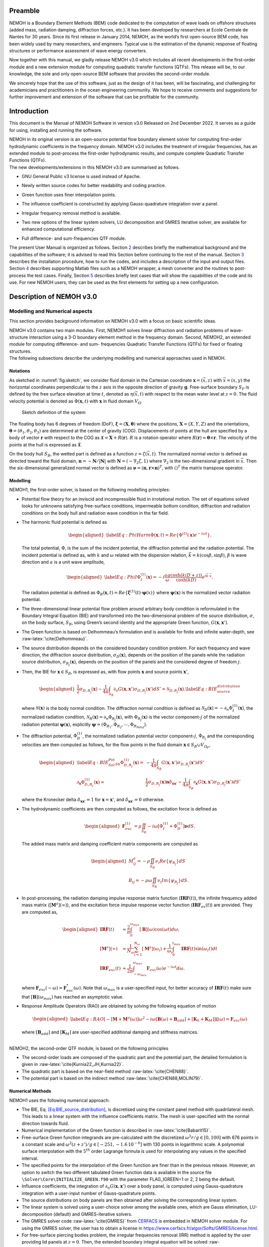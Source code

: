 Preamble
========

NEMOH is a Boundary Element Methods (BEM) code dedicated to the computation of wave loads on offshore structures (added mass, radiation damping, diffraction forces, etc.). It has been developed by researchers at Ecole Centrale de Nantes for 30 years. Since its first release in January 2014, NEMOH, as the world’s first open-source BEM code, has been widely used by many researchers, and engineers. Typical use is the estimation of the dynamic response of floating structures or performance assessment of wave energy converters.

Now together with this manual, we gladly release NEMOH v3.0 which includes all recent developments in the first-order module and a new extension module for computing quadratic transfer functions (QTFs). This release will be, to our knowledge, the sole and only open-source BEM software that provides the second-order module.

We sincerely hope that the use of this software, just as the design of it has been, will be fascinating, and challenging for academicians and practitioners in the ocean engineering community. We hope to receive comments and suggestions for further improvement and extension of the software that can be profitable for the community.

Introduction
============

This document is the Manual of NEMOH Software in version v3.0 Released on 2nd December 2022. It serves as a guide for using, installing and running the software.

| NEMOH in its original version is an open-source potential flow boundary element solver for computing first-order hydrodynamic coefficients in the frequency domain. NEMOH v3.0 includes the treatment of irregular frequencies, has an extended module to post-process the first-order hydrodynamic results, and compute complete Quadratic Transfer Functions (QTFs).
| The new developments/extensions in this NEMOH v3.0 are summarised as follows.

-  GNU General Public v3 license is used instead of Apache.

-  Newly written source codes for better readability and coding practice.

-  Green function uses finer interpolation points.

-  The influence coefficient is constructed by applying Gauss-quadrature integration over a panel.

-  Irregular frequency removal method is available.

-  Two new options of the linear system solvers, LU decomposition and GMRES iterative solver, are available for enhanced computational efficiency.

-  | Full difference- and sum-frequencies QTF module.

The present User Manual is organized as follows. Section `2 <#Sec:Descrip_NEMOH>`__ describes briefly the mathematical background and the capabilities of the software; it is advised to read this Section before continuing to the rest of the manual. Section `3 <#Sec:Getstarted>`__ describes the installation procedure, how to run the codes, and includes a description of the input and output files. Section `4 <#Sec:MatlabFiles>`__ describes supporting Matlab files such as a NEMOH wrapper, a mesh converter and the routines to post-process the test cases. Finally, Section `5 <#Sec:Testcase>`__ describes briefly test cases that will show the capabilities of the code and its use. For new NEMOH users, they can be used as the first elements for setting up a new configuration.

.. _`Sec:Descrip_NEMOH`:

Description of NEMOH v3.0
=========================

Modelling and Numerical aspects
-------------------------------

This section provides background information on NEMOH v3.0 with a focus on basic scientific ideas.

| NEMOH v3.0 contains two main modules. First, NEMOH1 solves linear diffraction and radiation problems of wave-structure interaction using a 3-D boundary element method in the frequency domain. Second, NEMOH2, an extended module for computing difference- and sum- frequencies Quadratic Transfer Functions (QTFs) for fixed or floating structures.
| The following subsections describe the underlying modelling and numerical approaches used in NEMOH.

Notations
~~~~~~~~~

As sketched in :numref:`fig:sketch`, we consider fluid domain in the Cartesian coordinate :math:`\boldsymbol x=(\vec{x},z)` with :math:`\vec{x}=(x,y)` the horizontal coordinates perpendicular to the :math:`z` axis in the opposite direction of gravity :math:`\boldsymbol g`. Free-surface boundary :math:`S_F` is defined by the free surface elevation at time :math:`t`, denoted as :math:`\eta(\vec{x},t)` with respect to the mean water level at :math:`z=0`. The fluid velocity potential is denoted as :math:`\Phi(\boldsymbol x,t)` with :math:`\boldsymbol x` in fluid domain :math:`V_{\Omega}`.

.. figure:: figures/Sketch.png
   :name: fig:sketch

   Sketch definition of the system

The floating body has 6 degrees of freedom (DoF), :math:`\boldsymbol\xi=(\boldsymbol{X},\boldsymbol{\theta})` where the positions, :math:`\boldsymbol{X}=(X,Y,Z)` and the orientations, :math:`\boldsymbol{\theta}=(\theta_1,\theta_2,\theta_3)` are determined at the center of gravity (COG). Displacements of points at the hull are specified by a body of vector :math:`\boldsymbol r` with respect to the COG as :math:`\boldsymbol{\mathcal{X}}=\boldsymbol{X}+R(\boldsymbol{r})`. :math:`R` is a rotation operator where :math:`R(\boldsymbol r)\approx \boldsymbol\theta \times \boldsymbol r`. The velocity of the points at the hull is expressed as :math:`\dot{\boldsymbol{\mathcal{X}}}`.

On the body hull :math:`S_B`, the wetted part is defined as a function :math:`z=\zeta(\vec{x},t)`. The normalized normal vector is defined as directed toward the fluid domain, :math:`\boldsymbol n=-\boldsymbol N/|\boldsymbol N|` with :math:`\boldsymbol N=\left(-\nabla_2\zeta,1 \right)` where :math:`\nabla_2` is the two-dimensional gradient in :math:`\vec{x}`. Then the six-dimensional generalized normal vector is defined as :math:`\boldsymbol\nu=(\boldsymbol n,\boldsymbol r \times \boldsymbol n)^T`, with :math:`( )^T` the matrix transpose operator.

Modelling
~~~~~~~~~

NEMOH1, the first-order solver, is based on the following modelling principles:

-  Potential flow theory for an inviscid and incompressible fluid in irrotational motion. The set of equations solved looks for unknowns satisfying free-surface conditions, impermeable bottom condition, diffraction and radiation conditions on the body hull and radiation wave condition in the far field.

-  The harmonic fluid potential is defined as

   .. math::

      \begin{aligned}
      \label{Eq:PhiHarm}
      \Phi(\boldsymbol x,t)=Re\left\lbrace\Phi^{(1)}(\boldsymbol x)e^{-i\omega t}\right\rbrace.
      \end{aligned}

   The total potential, :math:`\Phi`, is the sum of the incident potential, the diffraction potential and the radiation potential.
   The incident potential is defined as, with :math:`k` and :math:`\omega` related with the dispersion relation, :math:`\vec{k}=k(\cos \beta,\sin \beta)`, :math:`\beta` is wave direction and :math:`a` is a unit wave amplitude,

   .. math::

      \begin{aligned}
      \label{Eq:PhiI}
      \Phi_{I}^{(1)}(\boldsymbol x)=-i\frac{a g}{\omega}\frac{\cosh(k(D+z))}{\cosh(kD)} e^{i\vec{k}\cdot \vec{x}}.
      \end{aligned}

   The radiation potential is defined as :math:`\Phi_R(\boldsymbol x,t)=Re\left\lbrace \dot{\boldsymbol\xi}^{(1)}(t) \cdot \boldsymbol\psi(x)\right\rbrace` where :math:`\boldsymbol\psi(\boldsymbol x)` is the normalized vector radiation potential.

-  The three-dimensional linear potential flow problem around arbitrary body condition is reformulated in the Boundary Integral Equation (BIE) and transformed into the two-dimensional problem of the source distribution, :math:`\sigma`, on the body surface, :math:`S_B`, using Green’s second identity and the appropriate Green function, :math:`G(\boldsymbol x,\boldsymbol x')`.

-  The Green function is based on Delhommeau’s formulation and is available for finite and infinite water-depth, see :raw-latex:`\cite{Delhommeau}`.

-  The source distribution depends on the considered boundary condition problem. For each frequency and wave direction, the diffraction source distribution, :math:`\sigma_D(\boldsymbol x)`, depends on the position of the panels while the radiation source distribution, :math:`\sigma_{R_j}(\boldsymbol x)`, depends on the position of the panels and the considered degree of freedom :math:`j`.

-  Then, the BIE for :math:`\boldsymbol x \in S_B`, is expressed as, with flow points :math:`\boldsymbol x` and source points :math:`\boldsymbol x'`,

   .. math::

      \begin{aligned}
      \frac{1}{2}\sigma_{D,R_j}(\boldsymbol x)-\frac{1}{4\pi}\int_{S_B} \partial_n G(\boldsymbol x, \boldsymbol x') \sigma_{D,R_j}(\boldsymbol x') dS'=\mathcal{N}_{D,R_j}(\boldsymbol x). \label{Eq:BIE_source_distribution}
      \end{aligned}

   where :math:`\mathcal{N}(\boldsymbol x)` is the body normal condition. The diffraction normal condition is defined as :math:`\mathcal{N}_D (\boldsymbol x)=-\partial_{n} \Phi_I^{(1)}(\boldsymbol x)`, the normalized radiation condition, :math:`\mathcal{N}_R (\boldsymbol x)=\partial_{n} \Phi_{R_j}(\boldsymbol x)`, with :math:`\Phi_{R_j}(\boldsymbol x)` is the vector component-:math:`j` of the normalized radiation potential :math:`\boldsymbol\psi(\boldsymbol x)`, explicitly :math:`\boldsymbol\psi=(\Phi_{R_1},\Phi_{R_2},\cdots,\Phi_{R_{Ndof}})`.

-  The diffraction potential, :math:`\Phi^{(1)}_{D}`, the normalized radiation potential vector component-:math:`j`, :math:`\Phi_{R_j}` and the corresponding velocities are then computed as follows, for the flow points in the fluid domain :math:`\boldsymbol x \in S_B \cup V_{\Omega_F}`,

   .. math::

      \begin{aligned}
       \label{Eq:BIE_Sol_Pot_Sb}
      \Phi^{(1)}_{D,R_j}(\boldsymbol x)=&-\frac{1}{4\pi}\int_{S_B} G(\boldsymbol x, \boldsymbol x') \sigma_{D,R_j}(\boldsymbol x') dS'\\
      \partial_{\boldsymbol x} \Phi^{(1)}_{D,R_j}(\boldsymbol x)=&\frac{1}{2}\sigma_{D,R_j}(\boldsymbol x)\boldsymbol{n}\delta_{\boldsymbol x \boldsymbol x'}-\frac{1}{4\pi}\int_{S_B} \partial_{\boldsymbol{x}} G(\boldsymbol x, \boldsymbol x') \sigma_{D,R_j}(\boldsymbol x') dS'
      \end{aligned}

   where the Kronecker delta :math:`\delta_{\boldsymbol x \boldsymbol x'}=1` for :math:`\boldsymbol x = \boldsymbol x'`, and :math:`\delta_{\boldsymbol x \boldsymbol x'}=0` otherwise.

-  The hydrodynamic coefficients are then computed as follows, the excitation force is defined as

   .. math::

      \begin{aligned}
      \boldsymbol F_{exc}^{(1)}&=\rho \iint_{S_{B}} -i\omega\left[ \Phi_I^{(1)}+ \Phi_D^{(1)}\right]\boldsymbol\nu dS.
      \end{aligned}

   The added mass matrix and damping coefficient matrix components are computed as

   .. math::

      \begin{aligned}
      M^a_{ij}= -\rho \iint_{S_{B}} \nu_{i} Re \left\lbrace\psi_{R_j} \right\rbrace dS\\
      B_{ij}= -\rho \omega \iint_{S_{B}} \nu_{i} Im \left\lbrace\psi_{R_j} \right\rbrace dS.
      \end{aligned}

-  In post-processing, the radiation damping impulse response matrix function (:math:`\boldsymbol{IRF}(t)`), the infinite frequency added mass matrix (:math:`[\boldsymbol M^a](\infty)`), and the excitation force impulse response vector function (:math:`\boldsymbol{IRF}_{ex}(t)`) are provided. They are computed as,

   .. math::

      \begin{aligned}
      \boldsymbol{IRF}(t)&\approx\frac{2}{\pi}\int_0^{\omega_{max}}[\boldsymbol B](\omega)\cos(\omega t)d\omega, \\
      [\boldsymbol M^a](\infty)&\approx  \frac{1}{N_{\omega}}\sum_{i=1}^{N_{\omega}}[\boldsymbol M^a](\omega_i)+\frac{1}{\omega_i}\int_0^{t_{max}}\boldsymbol{IRF}(t)\sin(\omega_i t)dt\\
      \boldsymbol{IRF}_{exc}(t)&\approx\frac{1}{2\pi}\int_{-\omega_{max}}^{\omega_{max}}\boldsymbol F_{exc}(\omega)e^{-i\omega t}d\omega.
      \end{aligned}

   where :math:`\boldsymbol F_{exc}(-\omega)=\boldsymbol F^*_{exc}(\omega)`. Note that :math:`\omega_{max}` is a user-specified input, for better accuracy of :math:`\boldsymbol{IRF}(t)` make sure that :math:`[\boldsymbol B ](\omega_{max})` has reached an asymptotic value.

-  Response Amplitude Operators (RAO) are obtained by solving the following equation of motion

   .. math::

      \begin{aligned}
      \label{Eq:RAO}
      \left[-[\boldsymbol M+\boldsymbol M^a(\omega)]\omega^2-i\omega[\boldsymbol B(\omega)+\boldsymbol B_{add}]+[\boldsymbol K_h+\boldsymbol K_M]\right]\mathcal{\boldsymbol\xi}(\omega)=\boldsymbol F_{exc}(\omega)
      \end{aligned}

   where :math:`[\boldsymbol B_{add}]` and :math:`[\boldsymbol K_M]` are user-specified additional damping and stiffness matrices.

|  
| NEMOH2, the second-order QTF module, is based on the following principles

-  The second-order loads are composed of the quadratic part and the potential part, the detailed formulation is given in :raw-latex:`\cite{Kurnia22_JH,Kurnia22}`.

-  The quadratic part is based on the near-field method :raw-latex:`\cite{CHEN88}`.

-  The potential part is based on the
   indirect method :raw-latex:`\cite{CHEN88,MOLIN79}`.

Numerical Methods
~~~~~~~~~~~~~~~~~

NEMOH1 uses the following numerical approach:

-  The BIE, Eq. `[Eq:BIE_source_distribution] <#Eq:BIE_source_distribution>`__, is discretised using the constant panel method with quadrilateral mesh. This leads to a linear system with the influence coefficients matrix. The mesh is user-specified with the normal direction towards fluid.

-  Numerical implementation of the Green function is described in :raw-latex:`\cite{Babarit15}`.

-  Free-surface Green function integrands are pre-calculated with the discretized :math:`\omega^2r/g\in [0,100]` with 676 points in a constant scale and :math:`\omega^2(z+z')/g \in [-251,-1.6\, 10^{-6}]` with 130 points in logarithmic scale. A polynomial surface interpolation with the :math:`5^{th}` order Lagrange formula is used for interpolating any values in the specified interval.

-  The specified points for the interpolation of the Green function are finer than in the previous release. However, an option to switch the two different tabulated Green function data is available in the source file ``\Solver\Core\INITIALIZE_GREEN.f90`` with the parameter FLAG_IGREEN=1 or 2, 2 being the default.

-  Influence coefficients, the integration of :math:`\partial_n G(\boldsymbol x, \boldsymbol x')` over a body panel, is computed using Gauss-quadrature integration with a user-input number of Gauss-quadrature points.

-  The source distributions on body panels are then obtained after solving the corresponding linear system.

-  The linear system is solved using a user-choice solver among the available ones, which are Gauss elimination, LU-decomposition (default) and GMRES-iterative solvers.

-  The GMRES solver code :raw-latex:`\cite{GMRES}` from `CERFACS <https://www.cerfacs.fr/algor/Softs/GMRES/index.html>`__ is embedded in NEMOH solver module. For using the GMRES solver, the user has to obtain a license in https://www.cerfacs.fr/algor/Softs/GMRES/license.html.

-  For free-surface piercing bodies problem, the irregular frequencies removal (IRR) method is applied by the user providing lid panels at :math:`z=0`. Then, the extended boundary integral equation will be solved :raw-latex:`\cite{Babarit15,Malenica98}`. As in :raw-latex:`\cite{Malenica98}`, the IRR may be influenced by the input parameter :math:`\epsilon` in ``input_solver.txt`` that shifts the lid panels from :math:`z=0` to :math:`z=-\epsilon d_B` where :math:`d_B` is a maximum horizontal distance of points on the body. :math:`d_B` is computed by the software.

-  RAO in Eq. `[Eq:RAO] <#Eq:RAO>`__ is obtained by applying the inverse matrix using LU-decomposition.

-  The software can solve multi-bodies problems, as well as multi-directional waves.

|  
| NEMOH2 uses the following numerical approach

-  The QTF module can be run only after the first order-hydrodynamic coefficients are computed in NEMOH1.

-  In the potential part, the computation of the free-surface integral is an option:

   -  For the difference-frequency QTFs, it is in general acceptable not to compute the free-surface integral terms.

   -  For the sum-frequency QTFs, it is necessary to compute the free-surface integrals.

-  Important notice: the computation with the free-surface integral still has an issue if the lid body panels exist (cf. IRR method). For now, the user is suggested not to specify the lid body panels in the mesh file input for NEMOH1 computation if he wants to compute the full QTFs with the free surface integral.

-  For the free-surface integral, a quadrilateral free-surface mesh has to be specified.

-  The computation can be done for bi-directional or uni-directional wave for the specified multiple wave direction.

-  QTF computations have not been tested yet for the multi-bodies problem.

|  
| NEMOH related publications to be referred are :raw-latex:`\cite{Babarit15}` for the first order NEMOH and :raw-latex:`\cite{Philippe15,Kurnia22_JH,Kurnia22}` for the QTF module. A publication related with this release is in preparation as in :raw-latex:`\cite{Kurnia23}`.

Units
-----

NEMOH expects all quantities to be expressed in S.I. units: :math:`m, kg, s, rad` (meter, kilogram, seconds, radian, respectively). But some of the phase outputs may be expressed in :math:`deg` or :math:`^{\circ}`, in this case it will be indicated in the file header.

The force unit is [:math:`N`], the moment unit is [:math:`Nm`], added Mass [:math:`kg`], damping coefficient [:math:`kg/s`]. As the force output is normalized with the unit wave amplitude :math:`a` :math:`[m]`, then the normalized force unit is [:math:`N/m`] and the normalized moment is [:math:`N`].

Response amplitude operator for translation motion has unit [:math:`m/m`] and for rotation it is [:math:`deg/m`].

The force quadratic transfer function (QTF) has unit [:math:`N/m^2`] and for the moment QTF it is [:math:`N/m`]. The QTF output is normalized by :math:`\rho g` where the fluid density :math:`\rho,\ [kg/m^3],` and the gravitation constant :math:`g,\ [m/s^2]`.

Software features and capabilities
----------------------------------

.. _`fig:flowchart`:
.. figure:: figures/FlowChart.png

   Global flowchart of NEMOH software

:numref:`fig:flowchart` shows a global overview of the software. There are three main programs: a mesh preprocessor, NEMOH1 and NEMOH2. The program features and capabilities are described as follows.

Mesh Preprocessor
~~~~~~~~~~~~~~~~~

NEMOH mesh preprocessor, the executable file **``mesh``**, is for generating the NEMOH mesh file with a given geometry input file and an input ``Mesh.cal`` file. This **``mesh``** is not a meshing code but allows the user to refine an existing mesh and to calculate properties such as displacement, buoyancy center, and hydrostatic stiffness. It also makes estimates of masses and inertia matrix. The concept with this program is to write by hand a coarse description of the body under consideration in a ``GeomInput`` file and to have **``mesh``** make the refined mesh for NEMOH calculations.

NEMOH1: 1st-order solver
~~~~~~~~~~~~~~~~~~~~~~~~

NEMOH1 solves the first-order potential flow problem. There are four modules: **``preProc``**, **``hydrosCal``**, **``solver``** and **``postProc``**, described as follows.

-  **``preProc``**: processes the input mesh file and generates the body condition for each calculation case (diffraction and radiation). The outputs are used as input for **``solver``**.

-  **``hydrosCal``**: computes hydrostatic parameters, i.e. stiffness matrix and inertia matrix. The output file will be used in the **``postProc``** for computing the RAOs. If the input mesh is generated by the NEMOH mesh preprocessor, **``mesh``**, the hydrostatic parameters are already computed and then it is not necessary to execute this program.

-  **``solver``**: solves the boundary value problems for each problem, diffraction and radiation, defined in the file ``Normalvelocities.dat``, provided by the **``preProc``**.

   -  The influence coefficients matrix is constructed with the infinite/finite depth Green function.

   -  If a finite depth is specified, then the finite depth green function is applied only for :math:`\frac{\omega^2}{g}D<20`, otherwise infinite depth case is applied.

   -  The integration of the Green function on a panel for the influence coefficients is obtained by the Gauss-quadrature integration. The number of Gauss quadrature points is a user input.

   -  The minimum distance, :math:`\epsilon`, between the flow and source points for the influence coefficient computation is user-specified.

   -  The source distributions are then obtained by solving the linear system. There are three options for the solver: Gauss elimination, LU-decomposition and GMRES. If the GMRES solver :raw-latex:`\cite{GMRES}` is used and the target tolerance is not achieved after the maximum number of iterations, the problem is automatically solved by LU-decomposition. License for using GMRES has to be obtained in https://www.cerfacs.fr/algor/Softs/GMRES/license.html.

-  **``postProc``**: post-processes the **``solver``**\ ’s output files. The results are the excitation forces, added mass and damping coefficients. Optionally, the program computes

   -  the radiation damping impulse response function, the infinite frequency added mass and the excitation force impulse response function,

   -  the Kochin coefficient,

   -  the free-surface elevation,

   -  the motion response amplitude operator (RAO). For the RAO computation, additional stiffness matrix :math:`[\boldsymbol K_m]` and additional damping :math:`[\boldsymbol B_{add}]` can be user-specified in the ``Mechanics/`` folder.

NEMOH2: 2nd-order QTF module
~~~~~~~~~~~~~~~~~~~~~~~~~~~~

NEMOH2 computes the second-order wave loads that are expressed as Quadratic Transfer Function (QTF). It is suggested to verify the first-order results before running the QTF module. There are three modules in this program: **``QTFpreProc``**, **``QTFsolver``** and **``QTFpostProc``**, described as follows

-  **``QTFpreProc``**: computes the perturbed potential, the total potential, the normalized radiation potential and the corresponding velocities on the body panels, the water-line and the free-surface panels.

   -  The computation on free-surface panels requires possibly long computational time. Then, it is suggested not to compute the free-surface integral for the first execution of NEMOH2. This is controlled by the flag HASFS, which is available in the input file ``Nemoh.cal``.

   -  In general, the free-surface integral may be negligible for the difference-frequency QTFs computation.

   -  The potential on the waterline is rather sensitive with the :math:`\epsilon` value. For default, :math:`\epsilon=0.001`, it can be adjusted in ``input_solver.txt``. The :math:`\epsilon` can be set differently for NEMOH1 and NEMOH2. Further investigation into this is needed.

   -  In case the body lid panels exist, the influence coefficients are affected and give a somewhat larger error for higher frequencies on the free-surface potentials and velocities. This also needs to be investigated.

   -  For now, in the case of full-QTFs computation, the user is suggested not to specify the lid body panels in a mesh file input for NEMOH1 computation.

-  **``QTFsolver``**: computes the quadratic part and the potential part of the second order loads. The free-surface integrals in the potential part QTF are optionnally computed (flag HASFS in ``Nemoh.cal``).

-  **``QTFpostProc``**: adds all the computed QTF parts and produces the total QTF. The option to sum only some parts of the QTF is available in ``Nemoh.cal``.

.. _`Sec:Getstarted`:

Getting-started
===============

This section describes the installation procedure and how to run the codes. It also includes a description of input-output files.

.. _`Sec:Execute`:

Executable files
----------------

| Executable/binary files are provided in the ``Release`` section of the `GitLab project <https://gitlab.com/lheea/Nemoh>`__. They can be used directly without the need to do the compilation procedure described in the next subsection. Windows and Linux executable files are provided. In the case of a compilation on your computer, executable files will be located in the ``bin/`` folder.
| The following executable files are available:

-  NEMOH1: **``mesh``**, **``preProc``**, **``hydrosCal``**, **``solver``**, **``postProc``**,

-  NEMOH2: **``QTFpreProc``**, **``QTFsolver``**, **``QTFpostProc``**.

Note that a Matlab wrapper is provided to use those executable files in a Matlab environment. More details are provided in Sec. `4 <#Sec:MatlabFiles>`__.

Installation
------------

This procedure is intended for a developer to perform the compilation after changing the source code. Users may skip this step.

As a first preliminary step, it is necessary to install the following external libraries that are used by NEMOH:

-  BLAS, https://netlib.org/blas/

-  LAPACK, https://netlib.org/lapack/

Windows platform
~~~~~~~~~~~~~~~~

An updated manual will provide the details of the compilation on a Windows platform.

Linux platform
~~~~~~~~~~~~~~

Before compiling, the following tools need to be available:

-  A Fortran compiler. The code has been tested using:

   -  gfortran, https://gcc.gnu.org/wiki/GFortran,

   -  intel fortran compiler, `ifort <https://www.intel.com/content/www/us/en/developer/tools/oneapi/fortran-compiler.html#gs.jik1s6>`__.

-  CMake, https://cmake.org/, a cross-platform tool for building and testing the software package.

Compile all Nemoh executables using CMake (from the root of the repository):

.. code:: bash

   cmake -S. -Bbuild
       cmake --build build

The resulting executables are in the ``bin/`` directory. To compile only one of the executables, use the ``–target`` option of CMake. The available targets are:

-  for NEMOH: ``mesh``, ``preProc``, ``hydrosCal``, ``solver``, ``postProc``

-  for NEMOH QTF:``QTFpreProc``, ``QTFsolver``, ``QTFpostProc``

The choice of the compiler is left to CMake, but can be overridden by setting the ``CMAKE_Fortran_COMPILER`` at the configuration step, e.g.:

.. code:: bash

   cmake -S. -Bbuild -DCMAKE_Fortran_COMPILER=gfortran

After building, the tests can be run from the ``build/`` directory:

.. code:: bash

   ctest -V -j <N_concurrent>

Where ``<N_ concurrent>`` is the number of simultaneous workers (processes). The tests can be restricted using their labels and the ``-L`` option of ctest:

.. code:: bash

   ctest -V -j <N_concurrent> -L <label>

Where label is one of the following:

-  ``NEMOH1``: only the non-QTF test cases

-  ``PREPROC``: only the pre-processing operations

-  ``SOLVER``: only the solving operations (depend on the pre-processing tests)

-  ``POSTPROC``: only the post-processing operations (depend on the pre-processing and solving tests)

-  ``NEMOH2``: only the QTF test cases

-  ``QTF``: only the computation of the QTF (depend on the prior non-QTF Nemoh computation)

Tests with unsatisfied requirements will fail.

Running
-------

The binary files of NEMOH1 and NEMOH2 have to be executed following the order provided in Sec. `3.1 <#Sec:Execute>`__.

The following steps are for executing the binary files in the command window.

-  Suppose a project directory, *e.g.* ``/NEMOH/projdir/``, that contains all the input files and that is in the same location as the binary directory, i.e ``NEMOH/bin/``.

-  The program can be run depending on your current working directory in the command line. For example, the following commands are possible, with **``binfile``** being an executable file i.e. **``preProc``**, etc., as

   -  if you are in the ``projdir``:

      .. code:: bash

         ./../bin/binfile

   -  if you are in the bin:

      .. code:: bash

         ./binfile ./../projdir

| Before executing the binary files, the input files are needed. These are described in the next subsection.
| Finally, a set of test cases are provided. The results are presented in Sec. `5 <#Sec:Testcase>`__ and we provide here the methodology to run those tests. The first possibility is to run each of the cases in the command line, following the above instructions. This applies to both Windows and Linux environments.

To simplify the procedure for Linux platforms, ``Makefile`` is provided in the ``TestCases/`` directory. It is then possible to run the NEMOH1 test cases by executing the following commands in a Terminal (each line being a test case):

.. code:: bash

   make run_1_cylinder
   make run_2_2Bodies
   make run_3_nonsymmetrical
   make run_4_postprocessing
   make run_5_quicktest
   make run_6_box_coarsemesh
   make run_7_Solvers_Check_OC3
   make run_8a_Cylinder_irregfreq

For the QTF test cases, the following commands can be used:

.. code:: bash

   make run_8b_QTF_Cylinder
   make run_9_oc4_semisub
   make run_10a_softwind
   make run_10b_softwind_FS
   make run_11_QTF_OC3_Hywind.

Commands to clean the test cases are also available to clean all the output files. They can apply either to a specific tests case, *e.g.*

.. code:: bash

   make clean_1_cylinder

Or to remove a range of test cases

.. code:: bash

   make clean_all_testsNEMOH1
   make clean_all_testsNEMOH2
   make clean_all_tests

The description and the benchmark results of those test cases are described in Sec. `5 <#Sec:Testcase>`__.

Input/Output
------------

Following is the list of the user’s input files and the output files for each executable file:

-  **``mesh``**

   -  User’s input files: ``projdir/Mesh.cal``, ``projdir/geomInput``,

   -  Output files: ``projdir/meshfile``, ``projdir/mesh/[*.dat, *.tec]``,

-  **``preProc``**

   -  User’s input files: ``projdir/Nemoh.cal``, ``projdir/meshfile``,

   -  | Output files: ``projdir/Normalvelocities.dat``,
      | ``projdir/results/[FKForce.dat, FKForce.tec, index.dat]``,
      | ``projdir/mesh/[L10.dat, L12.dat]``,

-  **``hydrosCal``**

   -  User’s input files: ``projdir/Nemoh.cal``, ``projdir/mesh.cal``,

   -  Output files: ``projdir/mesh/[*.dat, *.tec]``, ``projdir/Mechanics/``,

-  **``solver``**

   -  User’s input files: ``projdir/Nemoh.cal``, ``projdir/input_solver.txt``

   -  | Output files: ``projdir/results/Forces.dat``,
      | ``projdir/results/sources`` (if QTF will be computed, indicated in ``Nemoh.cal``)

-  **``postProc``**

   -  | User’s input files: ``projdir/Nemoh.cal``,
      | ``projdir/Mechanics/[Km.dat,Badd.dat]``

   -  | Output files: ``projdir/results/[ExcitationForce.tec,``
      | ``DiffractionForce.tec,RadiationCoefficients.tec,``\ :math:`\cdots`\ ``]``,
      | ``projdir/Motion/RAO.dat``,

-  **``QTFpreProc``**

   -  | User’s input files: ``projdir/Nemoh.cal``, ``projdir/FSmeshfile`` (If the free-surface integral, HASFS flag, is computed),
      | ``projdir/Mechanics/[Km.dat,Badd.dat]``

   -  Output files: ``projdir/QTFPreprocOut/*.bin``,

-  **QTFsolver**

   -  User’s input files: ``projdir/Nemoh.cal``

   -  Output files: ``projdir/results/QTF/*.dat``,

-  **QTFpostproc**

   -  User’s input files: ``projdir/Nemoh.cal``

   -  Output files: ``projdir/results/QTF/[OUT_QTFM_N.dat,OUT_QTFP_N.dat]``

|  
| As summary, following files are needed for the input, some depends on user-specified choice in ``Nemoh.cal``:

-  ``Nemoh.cal`` contains all NEMOH computation parameters

-  ``Mesh.cal`` contains information of ``geomInput`` file. It is an input for **``mesh``** and **``hydrosCal``**.

-  a ``meshfile``, input for **``preProc``**, or ``geomInput`` file, input for **``mesh``**

-  ``input_solver.txt`` contains **``solver``** parameters

-  ``Km.dat`` and ``Badd.dat``, are the additional stiffness and damping matrices. These optional input are for **``postProc``**/**``QTFpreProc``**

-  ``FSmeshfile`` contains the free-surface mesh if contrib=3 in ``Nemoh.cal``.

|  
| NEMOH produces the following main output files, some depending on user-specified choice in ``Nemoh.cal``,

-  hydrostatic files: inertia and stiffness matrices,

-  hydrodynamics coefficients: Froude-Krylov force, excitation force, added-mass, damping coefficient,

-  Kochin function, free-surface elevation,

-  Response Amplitude Operator (RAO),

-  Total difference- and sum-frequencies QTFs.

|  
| Detail descriptions of the input/output files are discussed in the next subsections.

User’s input files
~~~~~~~~~~~~~~~~~~

.. _`fig:NemohCal`:
.. figure:: figures/NemohCal.png

   ``Nemoh.cal`` input file

``Nemoh.cal``: contains all computation parameters with the format as in :numref:`fig:NemohCal`. The following parameters have to be specified:

-  *Environment*: fluid density, gravity constant, water-depth and wave reference point. Specify :math:`0.` for infinite water depth case.

-  *Description of floating bodies*: number of bodies, name of the ``meshfile``, number of points and number of panels, number of degrees of freedom, motion description, number of resulting generalized forces and its description.

   -  ``meshfile`` has to be provided in the folder ``projdir/``

   -  Number of points and panels correspond with the data in the ``meshfile``

   -  For each motion and resulting generalized force, 7 parameters have to be specified in a row. The first parameter, 1 for translation motion/force, 2 for rotation motion/force. The second to fourth parameters is a unit vector of motion/force, 1 0 0 for surge/roll, 0 1 0 for sway/roll, 0 0 1 for heave/yaw. The fifth to seventh parameters are the reference point coordinate :math:`(x,y,z)`.

   -  In the multibody cases, all the parameters have to be specified in rows for each body.

-  *Load case to be solved*: contains wave frequency and wave direction parameter.

   -  Four wave frequency parameters have to be specified in a row. First, the frequency type, 1 for radial-frequency [rad/s], 2 for frequency [Hz] and 3 for period [s]. The second to fourth parameters are the number of frequencies/periods, and their minimum and maximum values.

   -  In the case of QTF computation, it is suggested that the computed first-order hydrodynamic coefficients in NEMOH1 cover all difference-frequencies and sum-frequencies intervals for the QTF computation. The suggested radial frequency interval is :math:`\omega \in [\Delta \omega, \omega_{max}]` with a step :math:`\Delta \omega`, :math:`\omega_{max}=N_{\omega}\Delta \omega` and :math:`N_{\omega}` is the total number of radial frequencies. The :math:`\omega_{max}` should be chosen as the maximum computed sum-frequencies, :math:`\omega_1+\omega_2`.

   -  The wave direction parameters are the number of directions, and the minimum and maximum angle directions [deg].

-  *Post processing* contains parameters for Impulse Response Functions, pressure, Kochin, free surface elevation, RAO and frequency type output.

   -  The IRFs computation requires 3 parameters; a switch [0 is not calculated, 1 calculated], a time-step and a maximum time.

   -  A switch pressure parameter [0 is not calculated, 1 calculated].

   -  The Kochin parameters are a number of directions (specify 0 if it is not calculated), minimum and maximum values of angle directions [deg].

   -  The free surface parameters are the number of points in :math:`x`-direction (specify 0 if it is not calculated) and :math:`y`-direction, the dimension of the domain in :math:`x` and :math:`y` directions [m].

   -  A switch for RAO computation [0 is not calculated and 1 is calculated]. If QTF will be computed, the RAO has to be computed and then the switch has to be set to 1.

   -  Frequency output option: 1 for the radial frequency [rad/s], 2 for the frequency [Hz] and 3 for the period [s].

-  *Quadratic Transfer Function (QTF)* contains following parameters

   -  A flag to decide if QTFs are computed (1) or not (0). If flag=1, then the NEMOH1 module produces the source-distribution file for each problem, which is saved in ``/projdir/results/source``.

   -  The frequency parameters are provided only in radial frequency [rad/s] under the form of: the number of frequencies, and minimum and maximum values. The values are not necessarily the same as the input in NEMOH 1 but should be within the range of NEMOH1 input, then an interpolation may be applied.

   -  A flag to choose between uni-directional (0) and bi-directional (1) computations of QTFs. If multi-directions are computed in NEMOH1, all the direction interactions will be computed for the bi-directional case. In the uni-directional case, only the same-direction interaction, :math:`\beta_1=\beta_2`, will be computed.

   -  Contribution parameter: 1 computes only the quadratic terms of QTFs (referenced as DUOK), 2 computes the quadratic and the body force contribution in the potential QTFs referenced as DUOK+HASBO), 3 includes the computation of the free-surface integrals in the finite domain and semi-infinite domain (this is referenced as DUOK+HASBO+HASFS+ASYMP).

   -  If Contrib=3, a free-surface mesh file name has to be specified and the file is placed in ``/projdir/mesh``. Type NA if it is not applicable, Contrib\ :math:`<3`.

   -  If Contrib=3, specify the free-surface parameters: an external radius, :math:`R_e` is the maximum radius as in the free-surface mesh, a number of discretized radius points in between the waterline :math:`R_b` and the external radius, :math:`[R_b,R_e]`, and the number of Bessel functions. The number of Bessel functions is used during the computation in the semi-infinite integral, specify 30 as a default value.

   -  Switch 1 for adding to the quadratic QTF (DUOK) the Hydrostatic terms of the quadratic first-order motion, :math:`-[\boldsymbol K] \tilde{\boldsymbol\xi}^{(2)}`, where, with :math:`z_G` is the vertical component of CoG,

      .. math::

         \begin{aligned}
         \tilde{\boldsymbol\xi}^{(2)}=[0,0,z_G(\theta_1^{(1)2}+\theta_2^{(1)2})/2,\theta_2^{(1)}\theta_3^{(1)}/2,-\theta_3^{(1)}\theta_1^{(1)}/2,0]^T.
         \end{aligned}

      Note that this term is optional and needed only in QTFsolver. In other software this term is not always included, *e.g.* HYDROSTAR :raw-latex:`\cite{HYDROSTAR}` does not included it.

   -  Frequency output option: 1 for the radial frequency [rad/s], 2 for the frequency [Hz] and 3 for the period [s].

   -  In **``QTFpostproc``**, QTFs total is calculated with summation of all the terms. Option to exclude/include the terms are available with the corresponding switch for DUOK, HASBO and HASFS+ASYMP terms. Switch 1 to include, 0 to exclude. If Contrib=2, then HASFS+ASYMP switch has to be 0.

 

| ``meshfile``: contains all the mesh information with a format as shown in Table `1 <#tab:meshfile>`__. Lid panels (:math:`z=0`) of the structure may be included in this file to activate the irregular frequencies removal method. This mesh file may be generated by NEMOH **``mesh``** preprocessor or by an external mesh generator.
  External mesh generators, *e.g.* the open-source software GMSH :raw-latex:`\cite{gmsh}`, may be used to generate mesh files but they must be adapted to the NEMOH format. A Matlab file for converting GMSH mesh file to the NEMOH format is provided in the dedicated repository. The Matlab file will be described in the next section.

.. container:: center

   .. container::
      :name: tab:meshfile

      .. table:: ``meshfile`` format

         +---+-------------+-------------+-------------+---------------+
         | 2 | 1           |             |             | First column  |
         |   |             |             |             | must be a 2.  |
         +---+-------------+-------------+-------------+---------------+
         |   |             |             |             | Second column |
         |   |             |             |             | is 1 if half  |
         |   |             |             |             | symmetric     |
         |   |             |             |             | body mesh,    |
         |   |             |             |             | about         |
         |   |             |             |             | (             |
         |   |             |             |             | :math:`xOz`), |
         +---+-------------+-------------+-------------+---------------+
         |   |             |             |             | specified, 0  |
         |   |             |             |             | otherwise.    |
         +---+-------------+-------------+-------------+---------------+
         | 1 | :math:`x_1` | :math:`y_1` | :math:`z_1` | Table of      |
         |   |             |             |             | nodes. First  |
         |   |             |             |             | column is     |
         |   |             |             |             | node ID.      |
         +---+-------------+-------------+-------------+---------------+
         |   |             |             |             | Other columns |
         |   |             |             |             | are the node  |
         |   |             |             |             | coordinates   |
         |   |             |             |             | :m            |
         |   |             |             |             | ath:`(x,y,z)` |
         +---+-------------+-------------+-------------+---------------+
         | : | :           | :           | :           | All nodes     |
         |   |             |             |             | coordinated   |
         |   |             |             |             | listed in the |
         |   |             |             |             | rows          |
         +---+-------------+-------------+-------------+---------------+
         | 0 | 0.          | 0.          | 0.          | Last line of  |
         |   |             |             |             | table of      |
         |   |             |             |             | nodes         |
         +---+-------------+-------------+-------------+---------------+
         | 1 | 2           | 3           | 4           | Table of      |
         |   |             |             |             | co            |
         |   |             |             |             | nnectivities. |
         |   |             |             |             | Number of     |
         |   |             |             |             | node IDs      |
         +---+-------------+-------------+-------------+---------------+
         | : | :           | :           | :           | C             |
         |   |             |             |             | onnectivities |
         |   |             |             |             | in each panel |
         |   |             |             |             | listed in the |
         |   |             |             |             | rows          |
         +---+-------------+-------------+-------------+---------------+
         | 0 | 0           | 0           | 0           | Last line of  |
         |   |             |             |             | table of      |
         |   |             |             |             | c             |
         |   |             |             |             | onnectivities |
         +---+-------------+-------------+-------------+---------------+

| ``geomInput``: contain coarse description of mesh, that are number of nodes, number of panels, table of nodes and table of connectivities. The input file has to follow the format as shown in Table `2 <#tab:geomInput>`__.

.. container:: center

   .. container::
      :name: tab:geomInput

      .. table:: ``geomInput`` file format

         +-------------+-------------+-------------+---+---------------+
         | 100         |             |             |   | Total number  |
         |             |             |             |   | of nodes.     |
         +=============+=============+=============+===+===============+
         | 25          |             |             |   | Total number  |
         |             |             |             |   | of panels.    |
         +-------------+-------------+-------------+---+---------------+
         | :math:`x_1` | :math:`y_1` | :math:`z_1` |   | Table of      |
         |             |             |             |   | nodes.        |
         +-------------+-------------+-------------+---+---------------+
         |             |             |             |   | The node      |
         |             |             |             |   | coordinates   |
         |             |             |             |   | :m            |
         |             |             |             |   | ath:`(x,y,z)` |
         +-------------+-------------+-------------+---+---------------+
         | :           | :           | :           |   | All nodes     |
         |             |             |             |   | coordinated   |
         |             |             |             |   | listed in the |
         |             |             |             |   | rows          |
         +-------------+-------------+-------------+---+---------------+
         | 1           | 2           | 3           | 4 | Table of      |
         |             |             |             |   | co            |
         |             |             |             |   | nnectivities. |
         |             |             |             |   | Number of     |
         |             |             |             |   | node IDs      |
         +-------------+-------------+-------------+---+---------------+
         | :           | :           | :           | : | C             |
         |             |             |             |   | onnectivities |
         |             |             |             |   | in each panel |
         |             |             |             |   | listed in the |
         |             |             |             |   | rows          |
         +-------------+-------------+-------------+---+---------------+

| ``Mesh.cal:`` contains mesh and environmental parameters with a format as in Table `3 <#tab:meshcal>`__. This file is used as input for **``mesh``** and **``hydroCal``**. All the parameters are used in **``mesh``**. Only center of gravity, water density, and gravity are used in **``hydroCal``**.

.. container:: center

   .. container::
      :name: tab:meshcal

      .. table:: ``Mesh.cal`` file format

         +----------------+----+----+---+---------------------------+
         | geomInput_name |    |    |   | Name of the geomInput     |
         |                |    |    |   | file.                     |
         +================+====+====+===+===========================+
         | 0              |    |    |   | 1 if a half symmetric     |
         |                |    |    |   | body mesh, about          |
         |                |    |    |   | (:math:`xOz`), specified. |
         +----------------+----+----+---+---------------------------+
         | 0.             | 0. |    |   | Possible translation      |
         |                |    |    |   | about x axis (first       |
         |                |    |    |   | column)                   |
         +----------------+----+----+---+---------------------------+
         |                |    |    |   | and y axis (second        |
         |                |    |    |   | column)                   |
         +----------------+----+----+---+---------------------------+
         | 0.             | 0. | -7 |   | Coordinates of gravity    |
         |                |    |    |   | centre                    |
         +----------------+----+----+---+---------------------------+
         | 500.           |    |    |   | Target for the number of  |
         |                |    |    |   | panels in refined mesh    |
         +----------------+----+----+---+---------------------------+
         | 2.             |    |    |   |                           |
         +----------------+----+----+---+---------------------------+
         | 0.             |    |    |   |                           |
         +----------------+----+----+---+---------------------------+
         | 1.             |    |    |   |                           |
         +----------------+----+----+---+---------------------------+
         | 1025           |    |    |   | water density             |
         |                |    |    |   | :math:`(kg/m^3)`          |
         +----------------+----+----+---+---------------------------+
         | 9.81           |    |    |   | gravity :math:`(m/s^2)`   |
         +----------------+----+----+---+---------------------------+

``input_solver.txt`` contains solver parameters with format as in Table `4 <#tab:input_solver>`__. The parameters are described as follows.

-  Number of Gauss Quadrature points, :math:`N^2`, is used for the surface integration in the influence coefficients. User specifies an integer value of :math:`N\in [1,4]`, default :math:`N=2`.

-  Minimum z of flow and source points is defined with a factor :math:`\epsilon_{zmin}` multiplied by the maximal horizontal distance between two point of the mesh, default :math:`\epsilon_{zmin}=0.001`.

-  Three linear-system solvers are available; 1 Gauss elimination, 2 LU Decomposition, 3 GMRES iterative solver.

-  | If GMRES solver is chosen then the three parameters, the restart parameter, the relative tolerance and the maximum number of iterations, have to be specified. If the tolerance is not achieved after the maximum iteration exceeded then LU decomposition solves the system directly.

.. container:: center

   .. container::
      :name: tab:input_solver

      .. table:: ``input_solver.txt`` file format

         +-------+------+------+---------------------------------------------+
         | 2     |      |      | Gauss quadrature (GQ) surface integration,  |
         |       |      |      | :math:`N^2` GQ Nodes,                       |
         +-------+------+------+---------------------------------------------+
         |       |      |      | specify N=[1,4]                             |
         +-------+------+------+---------------------------------------------+
         | 0.001 |      |      | eps_zmin for determine minimum z of flow    |
         |       |      |      | and                                         |
         +-------+------+------+---------------------------------------------+
         |       |      |      | source points of panel.                     |
         +-------+------+------+---------------------------------------------+
         | 1     |      |      | Solver option: 0 GAUSS ELIM., 1 LU DECOMP., |
         |       |      |      | 2 GMRES                                     |
         +-------+------+------+---------------------------------------------+
         | 10    | 1e-5 | 1000 | GMRES parameters: restart parameter, Rel    |
         |       |      |      | Tol, max iter                               |
         +-------+------+------+---------------------------------------------+

| ``Km.dat`` and ``Badd.dat`` are additional stiffness matrix and damping coefficient matrix. The files contains the matrix components with size :math:`(Nbody\cdot Nradiation)\times (Nbody\cdot Nradiation)`.
| ``FSmeshfile`` contains all the free-surface mesh information with a format as shown in Table `5 <#tab:FSmeshfile>`__. Quadrilateral panels discretized free-surface area in between the body waterline, :math:`R_B`, and the exterior radius :math:`R_e`. Waterline on :math:`R_B` and :math:`R_e` has to discretized by line segments.

.. container:: center

   .. container::
      :name: tab:FSmeshfile

      .. table:: ``FSmeshfile`` format (Free surface mesh file)

         +------+-------------+-------------+-------------+--------------+
         | 1    | 5000        | 4900        | 400         | This row     |
         |      |             |             |             | contais the  |
         |      |             |             |             | free-surface |
         |      |             |             |             | computation  |
         |      |             |             |             | parameters.  |
         +------+-------------+-------------+-------------+--------------+
         |      |             |             |             | First column |
         |      |             |             |             | is 1 if half |
         |      |             |             |             | symmetric    |
         |      |             |             |             | free surface |
         |      |             |             |             | mesh         |
         +------+-------------+-------------+-------------+--------------+
         |      |             |             |             | specified, 0 |
         |      |             |             |             | otherwise.   |
         +------+-------------+-------------+-------------+--------------+
         |      |             |             |             | Column 2-4   |
         |      |             |             |             | are Number   |
         |      |             |             |             | of points,   |
         |      |             |             |             | Number of    |
         |      |             |             |             | panels,      |
         +------+-------------+-------------+-------------+--------------+
         |      |             |             |             | Number of    |
         |      |             |             |             | segmented    |
         |      |             |             |             | waterline,   |
         |      |             |             |             | r            |
         |      |             |             |             | espectively. |
         +------+-------------+-------------+-------------+--------------+
         | 1    | :math:`x_1` | :math:`y_1` | :math:`z_1` | Table of     |
         |      |             |             |             | nodes. First |
         |      |             |             |             | column is    |
         |      |             |             |             | node ID.     |
         +------+-------------+-------------+-------------+--------------+
         |      |             |             |             | Other        |
         |      |             |             |             | columns are  |
         |      |             |             |             | the node     |
         |      |             |             |             | coordinates  |
         |      |             |             |             | :ma          |
         |      |             |             |             | th:`(x,y,z)` |
         +------+-------------+-------------+-------------+--------------+
         | :    | :           | :           | :           | All nodes    |
         |      |             |             |             | coordinated  |
         |      |             |             |             | listed in    |
         |      |             |             |             | the rows     |
         +------+-------------+-------------+-------------+--------------+
         | 0    | 0.          | 0.          | 0.          | Last line of |
         |      |             |             |             | table of     |
         |      |             |             |             | nodes        |
         +------+-------------+-------------+-------------+--------------+
         | 1    | 2           | 3           | 4           | Table of     |
         |      |             |             |             | co           |
         |      |             |             |             | nnectivities |
         |      |             |             |             | in a panel.  |
         +------+-------------+-------------+-------------+--------------+
         |      |             |             |             | Number of    |
         |      |             |             |             | node IDs     |
         +------+-------------+-------------+-------------+--------------+
         | :    | :           | :           | :           | Co           |
         |      |             |             |             | nnectivities |
         |      |             |             |             | in each      |
         |      |             |             |             | panel listed |
         |      |             |             |             | in the rows  |
         +------+-------------+-------------+-------------+--------------+
         | 4901 | 4902        |             |             | Table of     |
         |      |             |             |             | co           |
         |      |             |             |             | nnectivities |
         |      |             |             |             | in a         |
         |      |             |             |             | segmented    |
         |      |             |             |             | waterline.   |
         +------+-------------+-------------+-------------+--------------+
         |      |             |             |             | Number of    |
         |      |             |             |             | node IDs     |
         +------+-------------+-------------+-------------+--------------+
         | :    | :           |             |             | Co           |
         |      |             |             |             | nnectivities |
         |      |             |             |             | in each line |
         |      |             |             |             | listed in    |
         |      |             |             |             | the rows     |
         +------+-------------+-------------+-------------+--------------+
         | 0    | 0           | 0           | 0           | Last line of |
         |      |             |             |             | table of     |
         |      |             |             |             | co           |
         |      |             |             |             | nnectivities |
         +------+-------------+-------------+-------------+--------------+

Output files
~~~~~~~~~~~~

Hydrostatic output files such as inertia and stiffness matrices are produced by **``mesh``**, if ``geomInput`` is prescribed, or by **``hydroCal``**, if ``meshfile`` is prescribed. The files contain the matrix components with size :math:`(Nbody\cdot Nradiation)\times (Nbody\cdot Nradiation)`.

The following hydrodynamic coefficients are produced in Tecplot format, which can be opened by the Tecplot program or by a simple text-editor program,

-  ``FKForce.tec``, ``DiffractionForce.tec`` and ``ExcitationForce.tec`` are the output files of the Froude-Krylov, the diffraction and the excitation forces respectively. The output file format is given in Table `6 <#tab:WaveForce>`__. The file contains the absolute value and the phase [deg] of the force for each ’frequency’ :math:`f`. The force is given for each specified force axis (i.e. surge, heave, pitch) for each body. The ’frequency’ is given based on the chosen type, [rad/s, Hz, s], of the post-processing parameter in ``Nemoh.cal``, except the Froude-Krylov force, which is only in the radial frequency [rad/s].

-  ``RadiationCoefficients.tec`` is the output file for added mass and damping coefficients with format as in Table `7 <#tab:addedmass_damping_coeffs>`__. The radiation coefficients are given for each :math:`DoF`, each force axis and for each frequency. The frequency is given based on the chosen ’frequency’ type, [rad/s, Hz, s], of the post-processing parameter in ``Nemoh.cal``.

| The hydrodynamic coefficients are also produced in the *.dat* files, i.e. *CA.dat* for the damping coefficients, *CM.dat* for the added mass coefficients, *Fe.dat* for the excitation force and *FKForce.dat* for the excitation force. The frequency type of the output files is only radial frequency [rad/s]. These output files are used as input files for the QTF module.

.. container:: center

   .. container::
      :name: tab:WaveForce

      .. table:: Output file format of Froude-Krylov, diffraction and excitation forces

         +---------+---------+---------+---------+---------+---------+---------+
         | :mat    | :mat    | :m      | :math:` | :math:` | :mat    | :m      |
         | h:`f_1` | h:`|F_1 | ath:`\a | \cdots` | \cdots` | h:`|F_{ | ath:`\a |
         |         | (f_1)|` | ngle F_ |         |         | Ninteg} | ngle F_ |
         |         |         | 1(f_1)` |         |         | (f_1)|` | {Ninteg |
         |         |         |         |         |         |         | }(f_1)` |
         +=========+=========+=========+=========+=========+=========+=========+
         | :mat    | :mat    | :m      | :math:` | :math:` | :mat    | :m      |
         | h:`f_2` | h:`|F_1 | ath:`\a | \cdots` | \cdots` | h:`|F_{ | ath:`\a |
         |         | (f_2)|` | ngle F_ |         |         | Ninteg} | ngle F_ |
         |         |         | 1(f_2)` |         |         | (f_2)|` | {Ninteg |
         |         |         |         |         |         |         | }(f_2)` |
         +---------+---------+---------+---------+---------+---------+---------+
         | :math:` | :math:` | :math:` | :math:` | :math:` | :math:` | :math:` |
         | \vdots` | \vdots` | \vdots` | \vdots` | \vdots` | \vdots` | \vdots` |
         +---------+---------+---------+---------+---------+---------+---------+
         | :math:` | :math:` | :math   | :math:` | :math:` | :math:` | :math   |
         | f_{Nf}` | |F_1(f_ | :`\angl | \cdots` | \cdots` | |F_{Nin | :`\angl |
         |         | {Nf})|` | e F_1(f |         |         | teg}(f_ | e F_{Ni |
         |         |         | _{Nf})` |         |         | {Nf})|` | nteg}(f |
         |         |         |         |         |         |         | _{Nf})` |
         +---------+---------+---------+---------+---------+---------+---------+

.. container:: center

   .. container::
      :name: tab:addedmass_damping_coeffs

      .. table:: Output file format of the radiation coefficients

         +---------+---------+---------+---------+---------+---------+---------+
         | :mat    | :math:` | :math   | :math:` | :math:` | :math   | :ma     |
         | h:`f_1` | M^a_{11 | :`B_{11 | \cdots` | \cdots` | :`M^a_{ | th:`B_{ |
         |         | }(f_1)` | }(f_1)` |         |         | 1Ninteg | 1Ninteg |
         |         |         |         |         |         | }(f_1)` | }(f_1)` |
         +=========+=========+=========+=========+=========+=========+=========+
         | :mat    | :math:` | :math   | :math:` | :math:` | :math   | :ma     |
         | h:`f_2` | M^a_{11 | :`B_{11 | \cdots` | \cdots` | :`M^a_{ | th:`B_{ |
         |         | }(f_2)` | }(f_2)` |         |         | 1Ninteg | 1Ninteg |
         |         |         |         |         |         | }(f_2)` | }(f_2)` |
         +---------+---------+---------+---------+---------+---------+---------+
         | :math:` | :math:` | :math:` | :math:` | :math:` | :math:` | :math:` |
         | \vdots` | \vdots` | \vdots` | \vdots` | \vdots` | \vdots` | \vdots` |
         +---------+---------+---------+---------+---------+---------+---------+
         | :       | :mat    | :m      | :math:` | :math:` | :m      | :math:` |
         | math:`f | h:`M^a_ | ath:`B_ | \cdots` | \cdots` | ath:`M^ | B_{1Nin |
         | _{N_f}` | {11}(f_ | {11}(f_ |         |         | a_{1Nin | teg}(f_ |
         |         | {N_f})` | {N_f})` |         |         | teg}(f_ | {N_f})` |
         |         |         |         |         |         | {N_f})` |         |
         +---------+---------+---------+---------+---------+---------+---------+
         |         |         |         |         |         |         |         |
         +---------+---------+---------+---------+---------+---------+---------+
         | :mat    | :math:` | :math   | :math:` | :math:` | :math   | :ma     |
         | h:`f_1` | M^a_{21 | :`B_{21 | \cdots` | \cdots` | :`M^a_{ | th:`B_{ |
         |         | }(f_1)` | }(f_1)` |         |         | 2Ninteg | 2Ninteg |
         |         |         |         |         |         | }(f_1)` | }(f_1)` |
         +---------+---------+---------+---------+---------+---------+---------+
         | :math:` | :math:` | :math:` | :math:` | :math:` | :math:` | :math:` |
         | \vdots` | \vdots` | \vdots` | \vdots` | \vdots` | \vdots` | \vdots` |
         +---------+---------+---------+---------+---------+---------+---------+
         | :       | :mat    | :m      | :math:` | :math:` | :m      | :math:` |
         | math:`f | h:`M^a_ | ath:`B_ | \cdots` | \cdots` | ath:`M^ | B_{2Nin |
         | _{N_f}` | {21}(f_ | {21}(f_ |         |         | a_{2Nin | teg}(f_ |
         |         | {N_f})` | {N_f})` |         |         | teg}(f_ | {N_f})` |
         |         |         |         |         |         | {N_f})` |         |
         +---------+---------+---------+---------+---------+---------+---------+
         | :math:` | :math:` | :math:` | :math:` | :math:` | :math:` | :math:` |
         | \vdots` | \vdots` | \vdots` | \vdots` | \vdots` | \vdots` | \vdots` |
         +---------+---------+---------+---------+---------+---------+---------+
         | :       | :ma     | :       | :math:` | :math:` | :       | :math:  |
         | math:`f | th:`M^a | math:`B | \cdots` | \cdots` | math:`M | `B_{N_{ |
         | _{N_f}` | _{N_{Do | _{N_{Do |         |         | ^a_{N_{ | DoF}Nin |
         |         | F}1}(f_ | F}1}(f_ |         |         | DoF}Nin | teg}(f_ |
         |         | {N_f})` | {N_f})` |         |         | teg}(f_ | {N_f})` |
         |         |         |         |         |         | {N_f})` |         |
         +---------+---------+---------+---------+---------+---------+---------+

| ``RAO.dat`` is the output file of the response amplitude operator with the file format as in Table. `8 <#tab:RAO>`__. The output file gives the absolute value and the phase of RAO for each degree of freedom and each frequency. The frequency is given based on the chosen ’frequency’ type, [rad/s, Hz, s], of the post-processing parameter in ``Nemoh.cal``. Only radial frequency output file will be produced in the case of the QTF computed.

.. container:: center

   .. container::
      :name: tab:RAO

      .. table:: Output file format of ``RAO.dat``

         +---------+---------+---------+---------+---------+---------+---------+
         | :mat    | :math:  | :math:` | :math:  | :mat    | :math:` | :mat    |
         | h:`f_1` | `|\xi_1 | \cdots` | `|\xi_6 | h:`\ang | \cdots` | h:`\ang |
         |         | (f_1)|` |         | (f_1)|` | le \xi_ |         | le \xi_ |
         |         |         |         |         | 1(f_1)` |         | 6(f_1)` |
         +=========+=========+=========+=========+=========+=========+=========+
         | :math:` | :math:` | :math:` | :math:` | :math:` | :math:` | :math:` |
         | \vdots` | \vdots` | \vdots` | \vdots` | \vdots` | \vdots` | \vdots` |
         +---------+---------+---------+---------+---------+---------+---------+
         | :       | :ma     | :math:` | :ma     | :       | :math:` | :       |
         | math:`f | th:`|\x | \cdots` | th:`|\x | math:`\ | \cdots` | math:`\ |
         | _{N_f}` | i_1(f_{ |         | i_6(f_{ | angle \ |         | angle \ |
         |         | N_f})|` |         | N_f})|` | xi_1(f_ |         | xi_6(f_ |
         |         |         |         |         | {N_f})` |         | {N_f})` |
         +---------+---------+---------+---------+---------+---------+---------+

| ``IRF.tec`` and ``IRF_excForce.tec`` are the impulse response functions for the radiation damping and the excitation force, respectively. The radiation damping IRF has the file format as in Table `9 <#tab:IRF>`__ and the excitation force IRF as in Table `10 <#tab:IRFExcF>`__.

.. container:: center

   .. container::
      :name: tab:IRF

      .. table:: Output file format of ``IRF.tec``

         +---------+---------+---------+---------+---------+---------+---------+
         | :mat    | :ma     | :math:` | :math:` | :math:` | :       | :math   |
         | h:`t_1` | th:`M^a | IRF_{11 | \cdots` | \cdots` | math:`M | :`IRF_{ |
         |         | _{11}(\ | }(t_1)` |         |         | ^a_{1Ni | 1Ninteg |
         |         | infty)` |         |         |         | nteg}(\ | }(t_1)` |
         |         |         |         |         |         | infty)` |         |
         +=========+=========+=========+=========+=========+=========+=========+
         | :mat    | :ma     | :math:` | :math:` | :math:` | :       | :math   |
         | h:`t_2` | th:`M^a | IRF_{11 | \cdots` | \cdots` | math:`M | :`IRF_{ |
         |         | _{11}(\ | }(t_2)` |         |         | ^a_{1Ni | 1Ninteg |
         |         | infty)` |         |         |         | nteg}(\ | }(t_2)` |
         |         |         |         |         |         | infty)` |         |
         +---------+---------+---------+---------+---------+---------+---------+
         | :math:` | :math:` | :math:` | :math:` | :math:` | :math:` | :math:` |
         | \vdots` | \vdots` | \vdots` | \vdots` | \vdots` | \vdots` | \vdots` |
         +---------+---------+---------+---------+---------+---------+---------+
         |         |         |         |         |         |         |         |
         +---------+---------+---------+---------+---------+---------+---------+
         | :mat    | :ma     | :math:` | :math:` | :math:` | :       | :math   |
         | h:`t_1` | th:`M^a | IRF_{21 | \cdots` | \cdots` | math:`M | :`IRF_{ |
         |         | _{21}(\ | }(t_1)` |         |         | ^a_{2Ni | 2Ninteg |
         |         | infty)` |         |         |         | nteg}(\ | }(t_1)` |
         |         |         |         |         |         | infty)` |         |
         +---------+---------+---------+---------+---------+---------+---------+
         | :math:` | :math:` | :math:` | :math:` | :math:` | :math:` | :math:` |
         | \vdots` | \vdots` | \vdots` | \vdots` | \vdots` | \vdots` | \vdots` |
         +---------+---------+---------+---------+---------+---------+---------+
         | :mat    | :m      | :math:  | :math:` | :math:` | :math:` | :mat    |
         | h:`t_N` | ath:`M^ | `IRF_{N | \cdots` | \cdots` | M^a_{N_ | h:`IRF_ |
         |         | a_{N_{D | _{DoF}1 |         |         | {DoF}Ni | {N_{DoF |
         |         | oF}1}(\ | }(t_N)` |         |         | nteg}(\ | }Ninteg |
         |         | infty)` |         |         |         | infty)` | }(t_N)` |
         +---------+---------+---------+---------+---------+---------+---------+

.. container:: center

   .. container::
      :name: tab:IRFExcF

      .. table:: Output file format of ``IRF_excForce.tec``

         +----------------+----------------+----------------+----------------+
         | :math:`t_1`    | :math:         | :math:`\cdots` | :math:`IRF_    |
         |                | `IRF_{1}(t_1)` |                | {Ninteg}(t_1)` |
         +================+================+================+================+
         | :math:`t_2`    | :math:         | :math:`\cdots` | :math:`IRF_    |
         |                | `IRF_{1}(t_2)` |                | {Ninteg}(t_2)` |
         +----------------+----------------+----------------+----------------+
         | :math:`\vdots` | :math:`\vdots` | :math:`\vdots` | :math:`\vdots` |
         +----------------+----------------+----------------+----------------+
         | :math:`t_N`    | :math:         | :math:`\cdots` | :math:`IRF_    |
         |                | `IRF_{1}(t_N)` |                | {Ninteg}(t_N)` |
         +----------------+----------------+----------------+----------------+

``pressure.00XXX.dat``, ``kochin.00XXX.dat`` and ``freesurface.00XXX.dat`` are output files of pressure, Kochin and free surface, respectively, for a specific problem-XXX. The problem number is defined as in order of the diffraction problem (:math:`Nbeta`), the radiation problem (:math:`Ndof`) and for each frequency. So problem-001 is the, first frequency and first wave direction, diffraction problem. Suppose :math:`Nbeta=1`, then problem-002 is the first frequency radiation problem DoF 1. If :math:`Ndof=6` then problem-008 is the second frequency diffraction problem.

-  ``pressure.00XXX.dat`` is a pressure output file for the problem-XXX. In each file, the absolute value of pressure, :math:`|P|`, (Pa) and the phase, :math:`\angle P`, (rad) are given for each panel. The format of the output file is given in Table `11 <#tab:pressure>`__.

   .. container:: center

      .. container::
         :name: tab:pressure

         .. table:: Output file format of ``pressure.00XXX.dat``

            +-------------+-------------+-------------+-------------+-------------+
            | :math:`x_1` | :math:`y_1` | :math:`z_1` | :math:      | :math:`\ang |
            |             |             |             | `|P(\boldsy | le P(\bolds |
            |             |             |             | mbol x_1)|` | ymbol x_1)` |
            +=============+=============+=============+=============+=============+
            | ⋮           | ⋮           | ⋮           | ⋮           | ⋮           |
            +-------------+-------------+-------------+-------------+-------------+
            | :math:`     | :math:`     | :math:`     | :m          | :math:`     |
            | x_{Npanel}` | y_{Npanel}` | z_{Npanel}` | ath:`|P(\bo | \angle P(\b |
            |             |             |             | ldsymbol x_ | oldsymbol x |
            |             |             |             | {Npanel})|` | _{Npanel})` |
            +-------------+-------------+-------------+-------------+-------------+

-  ``kochin.00XXX.dat`` is an output file of the Kochin function on a prescribed direction for the problem-XXX. In each file, depending on the diffraction/radiation problem, the computed absolute value of the Kochin, :math:`|\mathcal{H}|`, and the phase, :math:`\angle \mathcal{H}`, (rad) are saved for each direction, :math:`\vartheta`. The format of the output file is given in Table `12 <#tab:kochin>`__.

   .. container:: center

      .. container::
         :name: tab:kochin

         .. table:: Output file format of *kochin.00XXX.dat*

            +----------------------+----------------------+----------------------+
            | :math:`\vartheta_1`  | :math:`|\mathc       | :math:`\angle \math  |
            |                      | al{H}(\vartheta_1)|` | cal{H}(\vartheta_1)` |
            +======================+======================+======================+
            | ⋮                    | ⋮                    | ⋮                    |
            +----------------------+----------------------+----------------------+
            | :math:`\va           | :math                | :math:`\an           |
            | rtheta_{N\vartheta}` | :`|\mathcal{H}(\vart | gle \mathcal{H}(\var |
            |                      | heta_{N\vartheta})|` | theta_{N\vartheta})` |
            +----------------------+----------------------+----------------------+

-  ``freesurface.00XXX.dat`` is an output file of the free-surface elevation on a prescribed free-surface domain for the problem-XXX. In each file, depending on the diffraction/radiation problem, the computed absolute value of the free-surface elevation, :math:`|\eta|`, and the phase, :math:`\angle \eta`, (rad) are saved for each free-surface panel position. The format of the output file is given in Table `13 <#tab:freesurface>`__.

   .. container:: center

      .. container::
         :name: tab:freesurface

         .. table:: Output file format of ``freesurface.00XXX.dat``

            +----------+----------+----------+----------+----------+----------+
            | :ma      | :ma      | :        | :math:   | :mat     | :mat     |
            | th:`x_1` | th:`y_1` | math:`|\ | `\angle  | h:`Re[ \ | h:`Im[ \ |
            |          |          | eta(\vec | \eta(\ve | eta(\vec | eta(\vec |
            |          |          | {x}_1)|` | c{x}_1)` | {x}_1)]` | {x}_1)]` |
            +==========+==========+==========+==========+==========+==========+
            | ⋮        | ⋮        | ⋮        | ⋮        | ⋮        | ⋮        |
            +----------+----------+----------+----------+----------+----------+
            | :m       | :m       | :math:`| | :math    | :ma      | :ma      |
            | ath:`x_{ | ath:`y_{ | \eta(\ve | :`\angle | th:`Re[  | th:`Im[  |
            | Npanel}` | Npanel}` | c{x}_{Np |  \eta(\v | \eta(\ve | \eta(\ve |
            |          |          | anel})|` | ec{x}_{N | c{x}_{Np | c{x}_{Np |
            |          |          |          | panel})` | anel})]` | anel})]` |
            +----------+----------+----------+----------+----------+----------+

``OUT_QTFM_N.dat`` and ``OUT_QTFP_N.dat`` are the output files of difference- and sum-frequencies QTF. The QTF results are either the total QTF or parts of the QTF terms that depend on the user choice QTF post-processing parameters in ``Nemoh.cal``. The QTF values are given in the absolute value with the phase in deg and real-imaginary parts. The QTF values are normalized by :math:`\rho g`. The ’frequency’ type, [rad/s, Hz, s], depends on the user choice in the ``Nemoh.cal``. The format of the output file is given in Table `14 <#tab:QTF>`__. Only the lower triangular part of the QTF matrix is saved in the file. The full difference-frequency QTF matrix can be constructed with the lower triangular part of the matrix and the upper triangular part which is in conjugate-symmetric with the lower part. The upper triangular part of the sum-frequency QTF is symmetric with the lower triangular part. A Matlab file for reading this output file is provided in ``matlabRoutines/`` and will be described in the next section.

.. container:: center

   .. container::
      :name: tab:QTF

      .. table:: Output file format of ``OUT_QTFM_N.dat`` and ``OUT_QTFP_N.dat``

         +-------+-------+-------+-------+-------+-------+-------+-------+-------+
         | :math | :math | :mat  | :mat  | :ma   | :math | :ma   | :m    | :m    |
         | :`f_{ | :`f_{ | h:`\b | h:`\b | th:`D | :`|QT | th:`\ | ath:` | ath:` |
         | 1_1}` | 2_1}` | eta_{ | eta_{ | oF_1` | F|/\r | angle | Re[QT | Im[QT |
         |       |       | 1_1}` | 2_1}` |       | ho g` |  QTF` | F]/\r | F]/\r |
         |       |       |       |       |       |       |       | ho g` | ho g` |
         +=======+=======+=======+=======+=======+=======+=======+=======+=======+
         | :math | :math | :mat  | :mat  | :ma   | :math | :ma   | :m    | :m    |
         | :`f_{ | :`f_{ | h:`\b | h:`\b | th:`D | :`|QT | th:`\ | ath:` | ath:` |
         | 1_2}` | 2_1}` | eta_{ | eta_{ | oF_1` | F|/\r | angle | Re[QT | Im[QT |
         |       |       | 1_1}` | 2_1}` |       | ho g` |  QTF` | F]/\r | F]/\r |
         |       |       |       |       |       |       |       | ho g` | ho g` |
         +-------+-------+-------+-------+-------+-------+-------+-------+-------+
         | :mat  | :mat  | :mat  | :mat  | :mat  | :mat  | :mat  | :mat  | :mat  |
         | h:`\v | h:`\v | h:`\v | h:`\v | h:`\v | h:`\v | h:`\v | h:`\v | h:`\v |
         | dots` | dots` | dots` | dots` | dots` | dots` | dots` | dots` | dots` |
         +-------+-------+-------+-------+-------+-------+-------+-------+-------+
         | :ma   | :ma   | :math | :math | :ma   | :math | :ma   | :m    | :m    |
         | th:`f | th:`f | :`\be | :`\be | th:`D | :`|QT | th:`\ | ath:` | ath:` |
         | _{1_{ | _{2_{ | ta_{1 | ta_{2 | oF_{N | F|/\r | angle | Re[QT | Im[QT |
         | Nf}}` | Nf}}` | _{Nbe | _{Nbe | Dof}` | ho g` |  QTF` | F]/\r | F]/\r |
         |       |       | ta}}` | ta}}` |       |       |       | ho g` | ho g` |
         +-------+-------+-------+-------+-------+-------+-------+-------+-------+

.. _`Sec:MatlabFiles`:

Supporting Matlab files
=======================

Following Matlab directories, containing a set of functions, are provided in ``matlabRoutines/``,

-  ``NemohWrapper``: This is for running NEMOH executables in MATLAB environment.

-  ``GMSHconverter``: There are two codes, first, for converting body mesh file output from GMSH to NEMOH, DIODORE and HYDROSTAR formats and second, for converting free-surface mesh file output from GMSH to NEMOH and HYDROSTAR formats.

-  ``postproc_testcases``: There are two main codes for plotting results from NEMOH and HYDROSTAR. First, for plotting hydrodynamic coefficients results and second for plotting QTF results. This code can be executed after all data in one specific test cases are obtained.

.. _`Sec:Testcase`:

Test-cases
==========

The following test cases are provided for verification with the original Aquaplus software (which is the ancestor of NEMOH) and/or HYDROSTAR commercial software :raw-latex:`\cite{HYDROSTAR}`. Note that Tecplot’s layout files ``.lay`` are provided in the relevant test case folder for plotting in Tecplot.

-  **1_Cylinder**: half-symmetric body mesh, deep water case, wave direction :math:`0^{\circ}`. The results are shown in :numref:`fig:Cylinder`.

.. _`fig:Cylinder`:
.. figure:: figures/Ver_Cylinder.svg

   Comparison of the first order results between NEMOH and AQUAPLUS for the test case **1_Cylinder**

-  **2_2Bodies**: half-symmetric body mesh, two different bodies, water depth :math:`20` m, wave direction :math:`45^{\circ}`. The results are shown in :numref:`fig:2Bodies`.

.. _`fig:2Bodies`:
.. figure:: figures/Ver_2Bodies.svg

   Comparison of the first order results between NEMOH and AQUAPLUS for the test case **2_2Bodies**

-  **3_Nonsymmetrical**: full non-symmetrical body mesh, deep-water, wave direction :math:`0^{\circ}`. Comparison of NEMOH results against Aquaplus are shown in :numref:`fig:NonSymmetrical_1` and :numref:`fig:NonSymmetrical_2`, a slight difference are observed in the results. Added mass and damping coefficients comparison between NEMOH and HYDROSTAR are shown in :numref:`fig:NonSymmetrical_mass` and :numref:`fig:NonSymmetrical_damp`, and for the excitation force is in :numref:`fig:NonSymmetrical_excforce`. Good agreement between NEMOH and HYDROSTAR is achieved.

.. _`fig:NonSymmetrical_1`:
.. figure:: figures/Ver_NonSymmetrical_1.svg

   Comparison of the first order results between NEMOH and AQUAPLUS for the test case **3_Nonsymmetrical**

.. _`fig:NonSymmetrical_2`:
.. figure:: figures/Ver_NonSymmetrical_2.svg

   Comparison of the first order results between NEMOH and AQUAPLUS for the test case **3_Nonsymmetrical**

.. _`fig:NonSymmetrical_mass`:
.. figure:: figures/Ver_NonSymmetrical_addedmass.svg

   Comparison of added mass coefficients between NEMOH, red dashed-line, and HYDROSTAR, blue solid-line, for the test case **3_Nonsymmetrical**

.. _`fig:NonSymmetrical_damp`:
.. figure:: figures/Ver_NonSymmetrical_dampcoef.svg

   Comparison of damping coefficients between NEMOH, red dashed-line, and HYDROSTAR, blue solid-line, for the test case **3_Nonsymmetrical**

.. _`fig:NonSymmetrical_excforce`:
.. figure:: figures/Ver_NonSymmetrical_excitationforce.svg

   Comparison of excitation force between NEMOH, red dashed-line, and HYDROSTAR, blue solid-line, for the test case **3_Nonsymmetrical**

-  **4_Postprocessing**: half-symmetric body mesh, water depth :math:`10` m, wave direction :math:`0^{\circ}`. This test case shows a comparison of the free-surface elevation and the Kochin function. The results are shown in :numref:`fig:PostProcessing`. The phase difference, :math:`\pm \pi/2`, of wave elevation between NEMOH and AQUAPLUS is due to different conventions of the incident potential.

.. _`fig:PostProcessing`:
.. figure:: figures/Ver_PostProcessing.svg

   Comparison of the diffracted wave elevation, the diffraction Kochin function between NEMOH and AQUAPLUS, test case **4_Postprocessing**

-  **5_QuickTest** shows a quantitative comparison of force and free-surface for the first-frequency diffraction problem. The comparison results are shown in the command window for all the test cases inside the directory ``5_QuickTest``.

-  **6_box_coarsemesh** is showing the procedure for running the code starting with the executable **``mesh``** with a coarse description mesh file, ``meshbox``. No reference data is given in this test case.

-  **7_Solvers_Check_OC3** is testing the performance of the three difference linear solvers, Gauss elimination, LU decomposition and GMRES. Reference logfiles reporting the computational time of the solvers are provided.

-  **8a_Cylinder_irregfreq** shows the results with and without irregular frequencies removal (IRR) method. The results are verified against HYDROSTAR with IRR and shown in :numref:`fig:Cylinder_IRR_addedmass` and :numref:`fig:Cylinder_IRR_dampcoef` for the added mass and damping coefficients and in :numref:`fig:Cylinder_IRR_excforce` for the excitation forces. The mesh used was obtained using GMSH :raw-latex:`\cite{gmsh}` and is shown in :numref:`fig:meshesCylinder`.

.. _`fig:meshesCylinder`:
.. figure:: figures/Cylinder/mesh.svg

   Body boundary mesh for the Cylinder used for test case **8a_Cylinder_irregfreq** and **8b_QTF_Cylinder**.

.. _`fig:Cylinder_IRR_addedmass`:
.. figure:: figures/Cylinder/addedmass.svg

   Comparison of added masscoefficients between NEMOH without irregular frequencies removal (IRR), green dash-dotted line, NEMOH with IRR, red dashed-line and HYDROSTAR with IRR, blue solid-line, for the test-case **8a_Cylinder_irregfreq**

.. _`fig:Cylinder_IRR_dampcoef`:
.. figure:: figures/Cylinder/dampcoef.svg

   Comparison of damping coefficients between NEMOH without irregular frequencies removal (IRR), green dash-dotted line, NEMOH with IRR, red dashed-line and HYDROSTAR with IRR, blue solid-line, for the test-case **8a_Cylinder_irregfreq**

.. _`fig:Cylinder_IRR_excforce`:
.. figure:: figures/Cylinder/excForce.svg

   Comparison of excitation force between NEMOH without irregular frequencies removal (IRR), green dash-dotted line, NEMOH with IRR, red dashed-line and HYDROSTAR with IRR, blue solid-line, for the test-case 8a_Cylinder_irregfreq

The following test cases are provided for the QTF verification with HYDROSTAR software :raw-latex:`\cite{HYDROSTAR}`.

-  **8b_QTF_Cylinder**: full body mesh with lid panels, CoG :math:`(0,0,0)`, deep water, wave direction :math:`0^{\circ}`, the difference-frequency QTF DUOK+HASBO. The results are shown in the density plot, :numref:`fig:QTFM_Cylinder_surge`, :numref:`fig:QTFM_Cylinder_heave` and :numref:`fig:QTFM_Cylinder_pitch`, and in the off-diagonal line plot, :numref:`fig:QTFM_diag_Cylinder_surge`, :numref:`fig:QTFM_diag_Cylinder_heave` and :numref:`fig:QTFM_diag_Cylinder_pitch`. The mesh used was obtained using GMSH :raw-latex:`\cite{gmsh}` and is shown in :numref:`fig:meshesCylinder`.

.. _`fig:QTFM_Cylinder_surge`:
.. figure:: figures/Cylinder/QTFsurge.svg

   Density plots of the normalized surge difference frequency QTF magnitude (without the free-surface integrals) for the floating Cylinder (test case **8b_QTF_Cylinder**. HYDROSTAR results are on the left column, NEMOH results are on the middle column and the difference on the right column.

.. _`fig:QTFM_Cylinder_heave`:
.. figure:: figures/Cylinder/QTFheave.svg

   Density plots of the normalized heave difference frequency QTF magnitude (without the free-surface integrals) for the floating Cylinder (test case **8b_QTF_Cylinder**. HYDROSTAR results are on the left column, NEMOH results are on the middle column and the difference on the right column.

.. _`fig:QTFM_Cylinder_pitch`:
.. figure:: figures/Cylinder/QTFpitch.svg

   Density plots of the normalized pitch difference frequency QTF magnitude (without the free-surface integrals) for the floating Cylinder (test case **8b_QTF_Cylinder**. HYDROSTAR results are on the left column, NEMOH results are on the middle column and the difference on the right column.

.. _`fig:QTFM_diag_Cylinder_surge`:
.. figure:: figures/Cylinder/QTFsurge_diag.svg

   Comparison of the surge off-diagonal difference frequency QTF for the Cylinder (test case **8b_QTF_Cylinder**) between HYDROSTAR, real part (blue, solid-line), imaginary part (blue, dashed-dot line) and NEMOH, real part (red, dashed-line), imaginary part (red, dotted-line).

.. _`fig:QTFM_diag_Cylinder_heave`:
.. figure:: figures/Cylinder/QTFheave_diag.svg

   Comparison of the heave off-diagonal difference frequency QTF for the Cylinder (test case **8b_QTF_Cylinder**) between HYDROSTAR, real part (blue, solid-line), imaginary part (blue, dashed-dot line) and NEMOH, real part (red, dashed-line), imaginary part (red, dotted-line).

.. _`fig:QTFM_diag_Cylinder_pitch`:
.. figure:: figures/Cylinder/QTFpitch_diag.svg

   Comparison of the pitch off-diagonal difference frequency QTF for the Cylinder (test case **8b_QTF_Cylinder**) between HYDROSTAR, real part (blue, solid-line), imaginary part (blue, dashed-dot line) and NEMOH, real part (red, dashed-line), imaginary part (red, dotted-line).

-  **9_QTF_OC4_Semisubmersible**: full body mesh with lid panels, CoG :math:`(0,0,0)`, water depth 200 m, wave direction :math:`0^{\circ}` and :math:`30^{\circ}`, bi-directional QTF, the difference-frequency QTF DUOK+HASBO. The results are shown in the density plot, :numref:`fig:QTFM_OC4_surge`, :numref:`fig:QTFM_OC4_heave` and :numref:`fig:QTFM_OC4_pitch`, and in the off-diagonal line plot, :numref:`fig:QTFM_diag_OC4_surge`, :numref:`fig:QTFM_diag_OC4_heave` and :numref:`fig:QTFM_diag_OC4_pitch`, of the bi-directional QTF :math:`(\beta_1,\beta_2)=(0^{\circ},30^{\circ})`. The mesh used was obtained using GMSH :raw-latex:`\cite{gmsh}` and is shown in :numref:`fig:meshesOC4`.

.. _`fig:meshesOC4`:
.. figure:: figures/OC4/bodymesh.svg

   Body boundary mesh for for the OC4-platform used for test case **9_QTF_OC4_Semisubmersible**.

.. _`fig:QTFM_OC4_surge`:
.. figure:: figures/OC4/QTFM_Surge_beta030.svg

   Density plots of the normalized bi-directional, :math:`(\beta_1,\beta_2)=(0^{\circ},30^{\circ})`, surge difference frequency QTF magnitude (without the free-surface integrals) for the floating OC4-semisubmersible platform (test case **9_QTF_OC4_Semisubmersible**). HYDROSTAR results are on the left column, NEMOH results are on the middle column and the difference on the right column.

.. _`fig:QTFM_OC4_heave`:
.. figure:: figures/OC4/QTFM_Heave_beta030.svg

   Density plots of the normalized bi-directional, :math:`(\beta_1,\beta_2)=(0^{\circ},30^{\circ})`, heave difference frequency QTF magnitude (without the free-surface integrals) for the floating OC4-semisubmersible platform (test case **9_QTF_OC4_Semisubmersible**). HYDROSTAR results are on the left column, NEMOH results are on the middle column and the difference on the right column.

.. _`fig:QTFM_OC4_pitch`:
.. figure:: figures/OC4/QTFM_Pitch_beta030.svg

   Density plots of the normalized bi-directional, :math:`(\beta_1,\beta_2)=(0^{\circ},30^{\circ})`, pitch difference frequency QTF magnitude (without the free-surface integrals) for the floating OC4-semisubmersible platform (test case **9_QTF_OC4_Semisubmersible**). HYDROSTAR results are on the left column, NEMOH results are on the middle column and the difference on the right column.

.. _`fig:QTFM_diag_OC4_surge`:
.. figure:: figures/OC4/QTFM_Surge_beta030_diag.svg

   Comparison of the off-diagonal bi-directional, :math:`(\beta_1,\beta_2)=(0^{\circ},30^{\circ})`, surge difference frequency QTF for the OC4-semisubmersible platform (test case **9_QTF_OC4_Semisubmersible**) between HYDROSTAR, real part (blue, solid-line), imaginary part (blue, dashed-dot line) and NEMOH, real part (red, dashed-line), imaginary part (red, dotted-line).

.. _`fig:QTFM_diag_OC4_heave`:
.. figure:: figures/OC4/QTFM_Heave_beta030_diag.svg

   Comparison of the off-diagonal bi-directional, :math:`(\beta_1,\beta_2)=(0^{\circ},30^{\circ})`, heave difference frequency QTF for the OC4-semisubmersible platform (test case **9_QTF_OC4_Semisubmersible**) between HYDROSTAR, real part (blue, solid-line), imaginary part (blue, dashed-dot line) and NEMOH, real part (red, dashed-line), imaginary part (red, dotted-line).

.. _`fig:QTFM_diag_OC4_pitch`:
.. figure:: figures/OC4/QTFM_Pitch_beta030_diag.svg

   Comparison of the off-diagonal bi-directional, :math:`(\beta_1,\beta_2)=(0^{\circ},30^{\circ})`, pitch difference frequency QTF for the OC4-semisubmersible platform (test case **9_QTF_OC4_Semisubmersible**) between HYDROSTAR, real part (blue, solid-line), imaginary part (blue, dashed-dot line) and NEMOH, real part (red, dashed-line), imaginary part (red, dotted-line).

-  **10a_QTF_SOFTWIND**: half symmetric body mesh with lid panels, CoG :math:`(0,0,-71.56)`, water depth 200 m, wave direction :math:`0^{\circ}` and :math:`30^{\circ}`, bi-directional QTF, the difference-frequency QTF DUOK+HASBO. The results are shown in the density plot, :numref:`fig:QTFM_SOFTWIND_surge`, :numref:`fig:QTFM_SOFTWIND_heave` and :numref:`fig:QTFM_SOFTWIND_pitch`, and in the off-diagonal line plot, :numref:`fig:QTFM_diag_softwind_surge`, :numref:`fig:QTFM_diag_softwind_heave` and :numref:`fig:QTFM_diag_softwind_pitch`, of the bi-directional QTF :math:`(\beta_1,\beta_2)=(0^{\circ},30^{\circ})`. The mesh used was obtained using GMSH :raw-latex:`\cite{gmsh}` and is shown in :numref:`fig:meshesSoftwind_body`.

.. _`fig:meshesSoftwind_body`:
.. figure:: figures/Softwind/bodymesh.svg

   Body boundary mesh for the SOFTWIND platform, used in test cases **10a_QTF_SOFTWIND** and  **10b_QTF_SOFTWIND_FS**

.. _`fig:meshesSoftwind_FS`:
.. figure:: figures/Softwind/FSmesh.svg

   Free surface mesh for the SOFTWIND platform, used in test case **10b_QTF_SOFTWIND_FS**

.. _`fig:QTFM_SOFTWIND_surge`:
.. figure:: figures/Softwind/QTFM_Surge_beta030.svg

   Density plots of the normalized bi-directional, :math:`(\beta_1,\beta_2)=(0^{\circ},30^{\circ})`, surge difference frequency QTF magnitude (without the free-surface integrals) for the floating SOFTWIND platform (test case **10a_QTF_SOFTWIND**). HYDROSTAR results are on the left column, NEMOH results are on the middle column and the difference on the right column.

.. _`fig:QTFM_SOFTWIND_heave`:
.. figure:: figures/Softwind/QTFM_Heave_beta030.svg

   Density plots of the normalized bi-directional, :math:`(\beta_1,\beta_2)=(0^{\circ},30^{\circ})`, heave difference frequency QTF magnitude (without the free-surface integrals) for the floating SOFTWIND platform (test case **10a_QTF_SOFTWIND**). HYDROSTAR results are on the left column, NEMOH results are on the middle column and the difference on the right column.

.. _`fig:QTFM_SOFTWIND_pitch`:
.. figure:: figures/Softwind/QTFM_Pitch_beta030.svg

   Density plots of the normalized bi-directional, :math:`(\beta_1,\beta_2)=(0^{\circ},30^{\circ})`, pitch difference frequency QTF magnitude (without the free-surface integrals) for the floating SOFTWIND platform (test case **10a_QTF_SOFTWIND**). HYDROSTAR results are on the left column, NEMOH results are on the middle column and the difference on the right column.

.. _`fig:QTFM_diag_softwind_surge`:
.. figure:: figures/Softwind/QTFM_Surge_beta030_diag.svg

   Comparison of the off-diagonal bi-directional, :math:`(\beta_1,\beta_2)=(0^{\circ},30^{\circ})`, surge difference frequency QTF for the SOFTWIND platform (test case **10a_QTF_SOFTWIND**) between HYDROSTAR, real part (blue, solid-line), imaginary part (blue, dashed-dot line) and NEMOH, real part (red, dashed-line), imaginary part (red, dotted-line).

.. _`fig:QTFM_diag_softwind_heave`:
.. figure:: figures/Softwind/QTFM_Heave_beta030_diag.svg

   Comparison of the off-diagonal bi-directional, :math:`(\beta_1,\beta_2)=(0^{\circ},30^{\circ})`, heave difference frequency QTF for the SOFTWIND platform (test case **10a_QTF_SOFTWIND**) between HYDROSTAR, real part (blue, solid-line), imaginary part (blue, dashed-dot line) and NEMOH, real part (red, dashed-line), imaginary part (red, dotted-line).

.. _`fig:QTFM_diag_softwind_pitch`:
.. figure:: figures/Softwind/QTFM_Pitch_beta030_diag.svg

   Comparison of the off-diagonal bi-directional, :math:`(\beta_1,\beta_2)=(0^{\circ},30^{\circ})`, pitch difference frequency QTF for the SOFTWIND platform (test case **10a_QTF_SOFTWIND**) between HYDROSTAR, real part (blue, solid-line), imaginary part (blue, dashed-dot line) and NEMOH, real part (red, dashed-line), imaginary part (red, dotted-line).

-  **10b_QTF_SOFTWIND_FS**: half symmetric body mesh without lid panels, half symmetric free-surface mesh, CoG :math:`(0,0,-71.56)`, water depth 200 m, wave direction :math:`0^{\circ}`, the sum-frequency total QTF DUOK+HASBO+HASFS+ASYMP. The results are shown in the density plot, :numref:`fig:QTFP_SOFTWIND_surge`, :numref:`fig:QTFP_SOFTWIND_heave` and :numref:`fig:QTFP_SOFTWIND_pitch` and in the off-diagonal line plot, :numref:`fig:QTFP_SOFTWIND_DIAG_surge`, :numref:`fig:QTFP_SOFTWIND_DIAG_heave` and :numref:`fig:QTFP_SOFTWIND_DIAG_pitch`. The mesh used was obtained using GMSH :raw-latex:`\cite{gmsh}` and is shown in :numref:`fig:meshesSoftwind_body` and :numref:`fig:meshesSoftwind_FS`.

.. _`fig:QTFP_SOFTWIND_surge`:
.. figure:: figures/Softwind/QTFP_Surge_beta00.svg

   Density plots of the normalized surge sum-frequency full QTF magnitude (including the free-surface integrals) for the floating SOFTWIND platform (test case **10b_QTF_SOFTWIND_FS**). HYDROSTAR results are on the left column, NEMOH results are on the middle column and the difference in the right column.

.. _`fig:QTFP_SOFTWIND_heave`:
.. figure:: figures/Softwind/QTFP_Heave_beta00.svg

   Density plots of the normalized heave sum-frequency full QTF magnitude (including the free-surface integrals) for the floating SOFTWIND platform (test case **10b_QTF_SOFTWIND_FS**). HYDROSTAR results are on the left column, NEMOH results are on the middle column and the difference in the right column.

.. _`fig:QTFP_SOFTWIND_pitch`:
.. figure:: figures/Softwind/QTFP_Pitch_beta00.svg

   Density plots of the normalized pitch sum-frequency full QTF magnitude (including the free-surface integrals) for the floating SOFTWIND platform (test case **10b_QTF_SOFTWIND_FS**). HYDROSTAR results are on the left column, NEMOH results are on the middle column and the difference in the right column.

.. _`fig:QTFP_SOFTWIND_DIAG_surge`:
.. figure:: figures/Softwind/QTFP_Surge_beta00_diag.svg

   Comparison of the off-diagonal surge sum-frequency full QTF for SOFTWIND platform (test case **10b_QTF_SOFTWIND_FS**) between HYDROSTAR, real part (blue, solid-line), imaginary part (blue, dashed-dot line) and NEMOH, real part (red, dashed-line), imaginary part (red, dotted-line).

.. _`fig:QTFP_SOFTWIND_DIAG_heave`:
.. figure:: figures/Softwind/QTFP_Heave_beta00_diag.svg

   Comparison of the off-diagonal heave sum-frequency full QTF for SOFTWIND platform (test case **10b_QTF_SOFTWIND_FS**) between HYDROSTAR, real part (blue, solid-line), imaginary part (blue, dashed-dot line) and NEMOH, real part (red, dashed-line), imaginary part (red, dotted-line).

.. _`fig:QTFP_SOFTWIND_DIAG_pitch`:
.. figure:: figures/Softwind/QTFP_Pitch_beta00_diag.svg

   Comparison of the off-diagonal pitch sum-frequency full QTF for SOFTWIND platform (test case **10b_QTF_SOFTWIND_FS**) between HYDROSTAR, real part (blue, solid-line), imaginary part (blue, dashed-dot line) and NEMOH, real part (red, dashed-line), imaginary part (red, dotted-line).

-  **11_QTF_OC3_Hywind**: full body mesh with lid panels, CoG :math:`(0,0,0)`, water depth 320 m, wave direction :math:`0^{\circ}`, NEMOH1 uses GMRES solver, the difference-frequency QTF DUOK+HASBO. The results are shown in the density plot, :numref:`fig:QTFM_OC3_HYWIND_surge`, :numref:`fig:QTFM_OC3_HYWIND_heave` and :numref:`fig:QTFM_OC3_HYWIND_pitch`, and in the off-diagonal line plot, :numref:`fig:QTFM_diag_OC3_HYWIND_surge`, :numref:`fig:QTFM_diag_OC3_HYWIND_heave` and :numref:`fig:QTFM_diag_OC3_HYWIND_pitch`, of the difference-frequency QTF. The mesh used was obtained using GMSH :raw-latex:`\cite{gmsh}` and is shown in :numref:`fig:meshesHYWIND`.

.. _`fig:meshesHYWIND`:
.. figure:: figures/OC3_HYWIND/bodyMesh.svg

   Body boundary mesh for OC3-HYWIND platform, test case **11_QTF_OC3_Hywind**.

.. _`fig:QTFM_OC3_HYWIND_surge`:
.. figure:: figures/OC3_HYWIND/QTFM_Surge.svg

   Density plots of the normalized surge difference frequency QTF magnitude (without the free-surface integrals) for the floating OC3-HYWIND platform (test case **11_QTF_OC3_Hywind**). HYDROSTAR results are on the left column, NEMOH results are on the middle column and the difference on the right column.

.. _`fig:QTFM_OC3_HYWIND_heave`:
.. figure:: figures/OC3_HYWIND/QTFM_Heave.svg

   Density plots of the normalized heave difference frequency QTF magnitude (without the free-surface integrals) for the floating OC3-HYWIND platform (test case **11_QTF_OC3_Hywind**). HYDROSTAR results are on the left column, NEMOH results are on the middle column and the difference on the right column.

.. _`fig:QTFM_OC3_HYWIND_pitch`:
.. figure:: figures/OC3_HYWIND/QTFM_Pitch.svg

   Density plots of the normalized pitch difference frequency QTF magnitude (without the free-surface integrals) for the floating OC3-HYWIND platform (test case **11_QTF_OC3_Hywind**). HYDROSTAR results are on the left column, NEMOH results are on the middle column and the difference on the right column.

.. _`fig:QTFM_diag_OC3_HYWIND_surge`:
.. figure:: figures/OC3_HYWIND/QTFM_Surge_diag.svg

   Comparison of the off-diagonal surge difference frequency QTF for the OC3-HYWIND platform (test case **11_QTF_OC3_Hywind**) between HYDROSTAR, real part (blue, solid-line), imaginary part (blue, dashed-dot line) and NEMOH, real part (red, dashed-line), imaginary part (red, dotted-line).

.. _`fig:QTFM_diag_OC3_HYWIND_heave`:
.. figure:: figures/OC3_HYWIND/QTFM_Heave_diag.svg

   Comparison of the off-diagonal heave difference frequency QTF for the OC3-HYWIND platform (test case **11_QTF_OC3_Hywind**) between HYDROSTAR, real part (blue, solid-line), imaginary part (blue, dashed-dot line) and NEMOH, real part (red, dashed-line), imaginary part (red, dotted-line).

.. _`fig:QTFM_diag_OC3_HYWIND_pitch`:
.. figure:: figures/OC3_HYWIND/QTFM_Pitch_diag.svg

   Comparison of the off-diagonal pitch difference frequency QTF for the OC3-HYWIND platform (test case **11_QTF_OC3_Hywind**) between HYDROSTAR, real part (blue, solid-line), imaginary part (blue, dashed-dot line) and NEMOH, real part (red, dashed-line), imaginary part (red, dotted-line).

Full description of the QTF test-cases results is reported in :raw-latex:`\citep{Kurnia22_JH,Kurnia22}`. Note that the QTF comparisons between NEMOH and HYDROSTAR for the bidirectional case are in good agreement only if the direction is switched, in NEMOH :math:`\beta=(\beta_1,\beta_2)` and in Hydrostar :math:`\beta=(\beta_2,\beta_1)`; further investigation regarding this is needed. The imaginary part of QTFs have also a difference sign between NEMOH and HYDROSTAR that may be due to different conventions of the incident potential.

Acknowledgement
===============

This work was done within the framework of the FLOATECH project. This project has received funding from the European Union’s Horizon 2020 research and innovation program under grant agreement No 101007142.

We thank Moran Charlou from LHEEA, ECN for his help in finalizing NEMOH v3.0 release in the gitlab.
